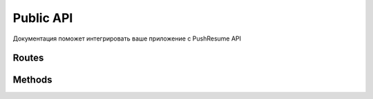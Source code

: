 Public API
----------

Документация поможет интегрировать ваше приложение с PushResume API

Routes
======

.. qrefflask:: app:create_app()
    :undoc-static:
    :order: path
    :groupby: view

Methods
=======

.. autoflask:: app:create_app()
    :undoc-static:
    :order: path
    :groupby: view
